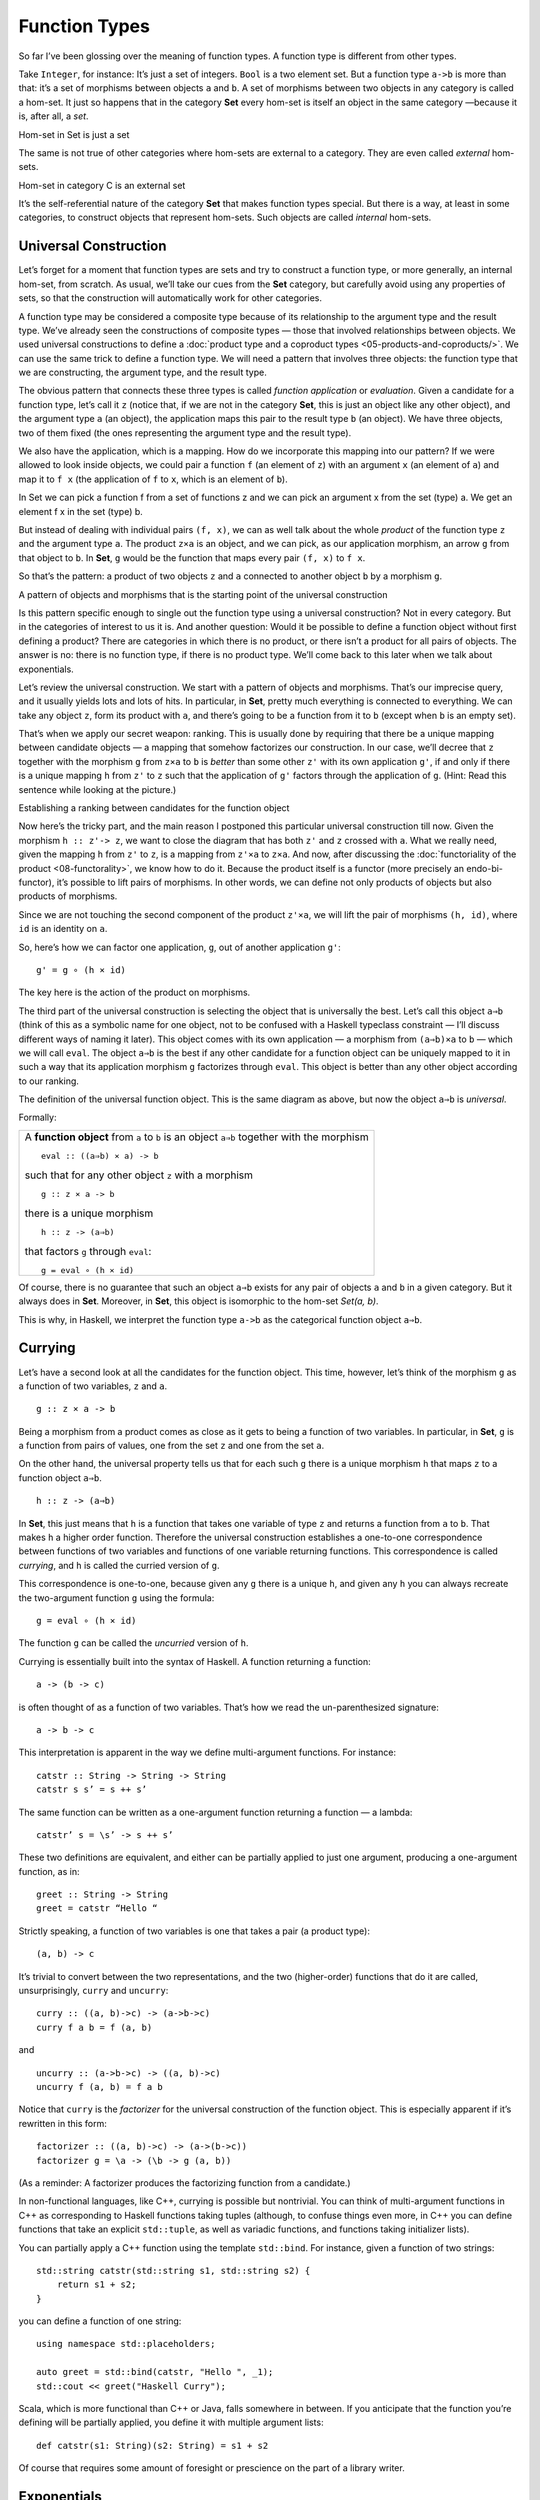 ==============
Function Types
==============

So far I’ve been glossing over the meaning of function types. A function
type is different from other types.

Take ``Integer``, for instance: It’s just a set of integers. ``Bool`` is
a two element set. But a function type ``a->b`` is more than that: it’s
a set of morphisms between objects ``a`` and ``b``. A set of morphisms
between two objects in any category is called a hom-set. It just so
happens that in the category **Set** every hom-set is itself an object
in the same category —because it is, after all, a *set*.

.. raw:: html

   <div id="attachment_4241" class="wp-caption alignnone"
   data-shortcode="caption" style="width: 278px">

|Hom-set in Set is just a set|
Hom-set in Set is just a set

.. raw:: html

   </div>

The same is not true of other categories where hom-sets are external to
a category. They are even called *external* hom-sets.

.. raw:: html

   <div id="attachment_4242" class="wp-caption alignnone"
   data-shortcode="caption" style="width: 265px">

|Hom-set in category C is an external set|
Hom-set in category C is an external set

.. raw:: html

   </div>

It’s the self-referential nature of the category **Set** that makes
function types special. But there is a way, at least in some categories,
to construct objects that represent hom-sets. Such objects are called
*internal* hom-sets.

Universal Construction
======================

Let’s forget for a moment that function types are sets and try to
construct a function type, or more generally, an internal hom-set, from
scratch. As usual, we’ll take our cues from the **Set** category, but
carefully avoid using any properties of sets, so that the construction
will automatically work for other categories.

A function type may be considered a composite type because of its relationship
to the argument type and the result type. We’ve already seen the constructions
of composite types — those that involved relationships between objects. We used
universal constructions to define a :doc:`product type and a coproduct types
<05-products-and-coproducts/>`. We can use the same trick to define a function
type. We will need a pattern that involves three objects: the function type that
we are constructing, the argument type, and the result type.

The obvious pattern that connects these three types is called *function
application* or *evaluation*. Given a candidate for a function type,
let’s call it ``z`` (notice that, if we are not in the category **Set**,
this is just an object like any other object), and the argument type
``a`` (an object), the application maps this pair to the result type
``b`` (an object). We have three objects, two of them fixed (the ones
representing the argument type and the result type).

We also have the application, which is a mapping. How do we incorporate
this mapping into our pattern? If we were allowed to look inside
objects, we could pair a function ``f`` (an element of ``z``) with an
argument ``x`` (an element of ``a``) and map it to ``f x`` (the
application of ``f`` to ``x``, which is an element of ``b``).

.. raw:: html

   <div id="attachment_4243" class="wp-caption alignnone"
   data-shortcode="caption" style="width: 310px">

|In Set we can pick a function f from a set of functions z and we can
pick an argument x from the set (type) a. We get an element f x in the
set (type) b.|
In Set we can pick a function f from a set of functions z and we can
pick an argument x from the set (type) a. We get an element f x in the
set (type) b.

.. raw:: html

   </div>

But instead of dealing with individual pairs ``(f, x)``, we can as well
talk about the whole *product* of the function type ``z`` and the
argument type ``a``. The product ``z×a`` is an object, and we can pick,
as our application morphism, an arrow ``g`` from that object to ``b``.
In **Set**, ``g`` would be the function that maps every pair ``(f, x)``
to ``f x``.

So that’s the pattern: a product of two objects ``z`` and ``a``
connected to another object ``b`` by a morphism ``g``.

.. raw:: html

   <div id="attachment_4244" class="wp-caption alignnone"
   data-shortcode="caption" style="width: 310px">

|A pattern of objects and morphisms that is the starting point of the
universal construction|
A pattern of objects and morphisms that is the starting point of the
universal construction

.. raw:: html

   </div>

Is this pattern specific enough to single out the function type using a
universal construction? Not in every category. But in the categories of
interest to us it is. And another question: Would it be possible to
define a function object without first defining a product? There are
categories in which there is no product, or there isn’t a product for
all pairs of objects. The answer is no: there is no function type, if
there is no product type. We’ll come back to this later when we talk
about exponentials.

Let’s review the universal construction. We start with a pattern of
objects and morphisms. That’s our imprecise query, and it usually yields
lots and lots of hits. In particular, in **Set**, pretty much everything
is connected to everything. We can take any object ``z``, form its
product with ``a``, and there’s going to be a function from it to ``b``
(except when ``b`` is an empty set).

That’s when we apply our secret weapon: ranking. This is usually done by
requiring that there be a unique mapping between candidate objects — a
mapping that somehow factorizes our construction. In our case, we’ll
decree that ``z`` together with the morphism ``g`` from ``z×a`` to ``b``
is *better* than some other ``z'`` with its own application ``g'``, if
and only if there is a unique mapping ``h`` from ``z'`` to ``z`` such
that the application of ``g'`` factors through the application of ``g``.
(Hint: Read this sentence while looking at the picture.)

.. raw:: html

   <div id="attachment_4245" class="wp-caption alignnone"
   data-shortcode="caption" style="width: 310px">

|Establishing a ranking between candidates for the function object|
Establishing a ranking between candidates for the function object

.. raw:: html

   </div>

Now here’s the tricky part, and the main reason I postponed this particular
universal construction till now. Given the morphism ``h :: z'-> z``, we want to
close the diagram that has both ``z'`` and ``z`` crossed with ``a``. What we
really need, given the mapping ``h`` from ``z'`` to ``z``, is a mapping from
``z'×a`` to ``z×a``. And now, after discussing the :doc:`functoriality of the
product <08-functorality>`, we know how to do it. Because the product itself
is a functor (more precisely an endo-bi-functor), it’s possible to lift pairs of
morphisms. In other words, we can define not only products of objects but also
products of morphisms.

Since we are not touching the second component of the product ``z'×a``,
we will lift the pair of morphisms ``(h, id)``, where ``id`` is an
identity on ``a``.

So, here’s how we can factor one application, ``g``, out of another
application ``g'``:

::

    g' = g ∘ (h × id)

The key here is the action of the product on morphisms.

The third part of the universal construction is selecting the object
that is universally the best. Let’s call this object ``a⇒b`` (think of
this as a symbolic name for one object, not to be confused with a
Haskell typeclass constraint — I’ll discuss different ways of naming it
later). This object comes with its own application — a morphism from
``(a⇒b)×a`` to ``b`` — which we will call ``eval``. The object ``a⇒b``
is the best if any other candidate for a function object can be uniquely
mapped to it in such a way that its application morphism ``g``
factorizes through ``eval``. This object is better than any other object
according to our ranking.

.. raw:: html

   <div id="attachment_4246" class="wp-caption alignnone"
   data-shortcode="caption" style="width: 310px">

|The definition of the universal function object|
The definition of the universal function object. This is the same
diagram as above, but now the object ``a⇒b`` is *universal*.

.. raw:: html

   </div>

Formally:

+--------------------------------------------------------------------------+
| A **function object** from ``a`` to ``b`` is an object ``a⇒b`` together  |
| with the morphism                                                        |
| ::                                                                       |
|                                                                          |
|     eval :: ((a⇒b) × a) -> b                                             |
|                                                                          |
| such that for any other object ``z`` with a morphism                     |
|                                                                          |
| ::                                                                       |
|                                                                          |
|     g :: z × a -> b                                                      |
|                                                                          |
| there is a unique morphism                                               |
|                                                                          |
| ::                                                                       |
|                                                                          |
|     h :: z -> (a⇒b)                                                      |
|                                                                          |
| that factors ``g`` through ``eval``:                                     |
|                                                                          |
| ::                                                                       |
|                                                                          |
|     g = eval ∘ (h × id)                                                  |
+--------------------------------------------------------------------------+

Of course, there is no guarantee that such an object ``a⇒b`` exists for
any pair of objects ``a`` and ``b`` in a given category. But it always
does in **Set**. Moreover, in **Set**, this object is isomorphic to the
hom-set *Set(a, b)*.

This is why, in Haskell, we interpret the function type ``a->b`` as the
categorical function object ``a⇒b``.

Currying
========

Let’s have a second look at all the candidates for the function object.
This time, however, let’s think of the morphism ``g`` as a function of
two variables, ``z`` and ``a``.

::

    g :: z × a -> b

Being a morphism from a product comes as close as it gets to being a
function of two variables. In particular, in **Set**, ``g`` is a
function from pairs of values, one from the set ``z`` and one from the
set ``a``.

On the other hand, the universal property tells us that for each such
``g`` there is a unique morphism ``h`` that maps ``z`` to a function
object ``a⇒b``.

::

    h :: z -> (a⇒b)

In **Set**, this just means that ``h`` is a function that takes one
variable of type ``z`` and returns a function from ``a`` to ``b``. That
makes ``h`` a higher order function. Therefore the universal
construction establishes a one-to-one correspondence between functions
of two variables and functions of one variable returning functions. This
correspondence is called *currying*, and ``h`` is called the curried
version of ``g``.

This correspondence is one-to-one, because given any ``g`` there is a
unique ``h``, and given any ``h`` you can always recreate the
two-argument function ``g`` using the formula:

::

    g = eval ∘ (h × id)

The function ``g`` can be called the *uncurried* version of ``h``.

Currying is essentially built into the syntax of Haskell. A function
returning a function:

::

    a -> (b -> c)

is often thought of as a function of two variables. That’s how we read
the un-parenthesized signature:

::

    a -> b -> c

This interpretation is apparent in the way we define multi-argument
functions. For instance:

::

    catstr :: String -> String -> String
    catstr s s’ = s ++ s’

The same function can be written as a one-argument function returning a
function — a lambda:

::

    catstr’ s = \s’ -> s ++ s’

These two definitions are equivalent, and either can be partially
applied to just one argument, producing a one-argument function, as in:

::

    greet :: String -> String
    greet = catstr “Hello “

Strictly speaking, a function of two variables is one that takes a pair
(a product type):

::

    (a, b) -> c

It’s trivial to convert between the two representations, and the two
(higher-order) functions that do it are called, unsurprisingly,
``curry`` and ``uncurry``:

::

    curry :: ((a, b)->c) -> (a->b->c)
    curry f a b = f (a, b)

and

::

    uncurry :: (a->b->c) -> ((a, b)->c)
    uncurry f (a, b) = f a b

Notice that ``curry`` is the *factorizer* for the universal construction
of the function object. This is especially apparent if it’s rewritten in
this form:

::

    factorizer :: ((a, b)->c) -> (a->(b->c))
    factorizer g = \a -> (\b -> g (a, b))

(As a reminder: A factorizer produces the factorizing function from a
candidate.)

In non-functional languages, like C++, currying is possible but
nontrivial. You can think of multi-argument functions in C++ as
corresponding to Haskell functions taking tuples (although, to confuse
things even more, in C++ you can define functions that take an explicit
``std::tuple``, as well as variadic functions, and functions taking
initializer lists).

You can partially apply a C++ function using the template ``std::bind``.
For instance, given a function of two strings:

::

    std::string catstr(std::string s1, std::string s2) {
        return s1 + s2;
    }

you can define a function of one string:

::

    using namespace std::placeholders;

    auto greet = std::bind(catstr, "Hello ", _1);
    std::cout << greet("Haskell Curry");

Scala, which is more functional than C++ or Java, falls somewhere in
between. If you anticipate that the function you’re defining will be
partially applied, you define it with multiple argument lists:

::

    def catstr(s1: String)(s2: String) = s1 + s2

Of course that requires some amount of foresight or prescience on the
part of a library writer.

Exponentials
============

In mathematical literature, the function object, or the internal
hom-object between two objects ``a`` and ``b``, is often called the
*exponential* and denoted by ``ba``. Notice that the argument type is in
the exponent. This notation might seem strange at first, but it makes
perfect sense if you think of the relationship between functions and
products. We’ve already seen that we have to use the product in the
universal construction of the internal hom-object, but the connection
goes deeper than that.

This is best seen when you consider functions between finite types —
types that have a finite number of values, like ``Bool``, ``Char``, or
even ``Int`` or ``Double``. Such functions, at least in principle, can
be fully memoized or turned into data structures to be looked up. And
this is the essence of the equivalence between functions, which are
morphisms, and function types, which are objects.

For instance a (pure) function from ``Bool`` is completely specified by
a pair of values: one corresponding to ``False``, and one corresponding
to ``True``. The set of all possible functions from ``Bool`` to, say,
``Int`` is the set of all pairs of ``Int``\ s. This is the same as the
product ``Int × Int`` or, being a little creative with notation,
``Int2``.

For another example, let’s look at the C++ type ``char``, which contains
256 values (Haskell ``Char`` is larger, because Haskell uses Unicode).
There are several functions in the part of the C++ Standard Library
that are usually implemented using lookups. Functions like ``isupper``
or ``isspace`` are implemented using tables, which are equivalent to
tuples of 256 Boolean values. A tuple is a product type, so we are
dealing with products of 256 Booleans:
``bool × bool × bool × ... × bool``. We know from arithmetics that an
iterated product defines a power. If you “multiply” ``bool`` by itself
256 (or ``char``) times, you get ``bool`` to the power of ``char``, or
``boolchar``.

How many values are there in the type defined as 256-tuples of ``bool``?
Exactly 2\ :sup:`256`. This is also the number of different functions
from ``char`` to ``bool``, each function corresponding to a unique
256-tuple. You can similarly calculate that the number of functions from
``bool`` to ``char`` is 256\ :sup:`2`, and so on. The exponential
notation for function types makes perfect sense in these cases.

We probably wouldn’t want to fully memoize a function from ``int`` or
``double``. But the equivalence between functions and data types, if not
always practical, is there. There are also infinite types, for instance
lists, strings, or trees. Eager memoization of functions from those
types would require infinite storage. But Haskell is a lazy language, so
the boundary between lazily evaluated (infinite) data structures and
functions is fuzzy. This function vs. data duality explains the
identification of Haskell’s function type with the categorical
exponential object — which corresponds more to our idea of *data*.

Cartesian Closed Categories
===========================

Although I will continue using the category of sets as a model for types
and functions, it’s worth mentioning that there is a larger family of
categories that can be used for that purpose. These categories are
called *cartesian closed*, and **Set** is just one example of such a
category.

A cartesian closed category must contain:

#. The terminal object,
#. A product of any pair of objects, and
#. An exponential for any pair of objects.

If you consider an exponential as an iterated product (possibly
infinitely many times), then you can think of a cartesian closed
category as one supporting products of an arbitrary arity. In
particular, the terminal object can be thought of as a product of zero
objects — or the zero-th power of an object.

What’s interesting about cartesian closed categories from the
perspective of computer science is that they provide models for the
simply typed lambda calculus, which forms the basis of all typed
programming languages.

The terminal object and the product have their duals: the initial object
and the coproduct. A cartesian closed category that also supports those
two, and in which product can be distributed over coproduct

::

    a × (b + c) = a × b + a × c
    (b + c) × a = b × a + c × a

is called a *bicartesian closed* category. We’ll see in the next section
that bicartesian closed categories, of which **Set** is a prime example,
have some interesting properties.

Exponentials and Algebraic Data Types
=====================================

The interpretation of function types as exponentials fits very well into
the scheme of algebraic data types. It turns out that all the basic
identities from high-school algebra relating numbers zero and one, sums,
products, and exponentials hold pretty much unchanged in any bicartesian
closed category theory for, respectively, initial and final objects,
coproducts, products, and exponentials. We don’t have the tools yet to
prove them (such as adjunctions or the Yoneda lemma), but I’ll list them
here nevertheless as a source of valuable intuitions.

Zeroth Power
============

::

    a0 = 1

In the categorical interpretation, we replace 0 with the initial object,
1 with the final object, and equality with isomorphism. The exponential
is the internal hom-object. This particular exponential represents the
set of morphisms going from the initial object to an arbitrary object
``a``. By the definition of the initial object, there is exactly one
such morphism, so the hom-set *C(0, a)* is a singleton set. A singleton
set is the terminal object in **Set**, so this identity trivially works
in **Set**. What we are saying is that it works in any bicartesian
closed category.

In Haskell, we replace 0 with ``Void``; 1 with the unit type ``()``; and
the exponential with function type. The claim is that the set of
functions from ``Void`` to any type ``a`` is equivalent to the unit type
— which is a singleton. In other words, there is only one function
``Void->a``. We’ve seen this function before: it’s called ``absurd``.

This is a little bit tricky, for two reasons. One is that in Haskell we
don’t really have uninhabited types — every type contains the “result of
a never ending calculation,” or the bottom. The second reason is that
all implementations of ``absurd`` are equivalent because, no matter what
they do, nobody can ever execute them. There is no value that can be
passed to ``absurd``. (And if you manage to pass it a never ending
calculation, it will never return!)

Powers of One
=============

::

    1a = 1

This identity, when interpreted in **Set**, restates the definition of
the terminal object: There is a unique morphism from any object to the
terminal object. In general, the internal hom-object from ``a`` to the
terminal object is isomorphic to the terminal object itself.

In Haskell, there is only one function from any type ``a`` to unit.
We’ve seen this function before — it’s called ``unit``. You can also
think of it as the function ``const`` partially applied to ``()``.

First Power
===========

::

    a1 = a

This is a restatement of the observation that morphisms from the
terminal object can be used to pick “elements” of the object ``a``. The
set of such morphisms is isomorphic to the object itself. In **Set**,
and in Haskell, the isomorphism is between elements of the set ``a`` and
functions that pick those elements, ``()->a``.

Exponentials of Sums
====================

::

    ab+c = ab × ac

Categorically, this says that the exponential from a coproduct of two
objects is isomorphic to a product of two exponentials. In Haskell, this
algebraic identity has a very practical, interpretation. It tells us
that a function from a sum of two types is equivalent to a pair of
functions from individual types. This is just the case analysis that we
use when defining functions on sums. Instead of writing one function
definition with a ``case`` statement, we usually split it into two (or
more) functions dealing with each type constructor separately. For
instance, take a function from the sum type ``(Either Int Double)``:

::

    f :: Either Int Double -> String

It may be defined as a pair of functions from, respectively, ``Int`` and
``Double``:

::

    f (Left n)  = if n < 0 then "Negative int" else "Positive int"
    f (Right x) = if x < 0.0 then "Negative double" else "Positive double"

Here, ``n`` is an ``Int`` and ``x`` is a ``Double``.

Exponentials of Exponentials
============================

::

    (ab)c = ab×c

This is just a way of expressing currying purely in terms of exponential
objects. A function returning a function is equivalent to a function
from a product (a two-argument function).

Exponentials over Products
==========================

::

    (a × b)c = ac × bc

In Haskell: A function returning a pair is equivalent to a pair of
functions, each producing one element of the pair.

It’s pretty incredible how those simple high-school algebraic identities
can be lifted to category theory and have practical application in
functional programming.

Curry-Howard Isomorphism
========================

I have already mentioned the correspondence between logic and algebraic
data types. The ``Void`` type and the unit type ``()`` correspond to
false and true. Product types and sum types correspond to logical
conjunction ∧ (AND) and disjunction ⋁ (OR). In this scheme, the function
type we have just defined corresponds to logical implication ⇒. In other
words, the type ``a->b`` can be read as “if a then b.”

According to the Curry-Howard isomorphism, every type can be interpreted
as a proposition — a statement or a judgment that may be true or false.
Such a proposition is considered true if the type is inhabited and false
if it isn’t. In particular, a logical implication is true if the
function type corresponding to it is inhabited, which means that there
exists a function of that type. An implementation of a function is
therefore a proof of a theorem. Writing programs is equivalent to
proving theorems. Let’s see a few examples.

Let’s take the function ``eval`` we have introduced in the definition of
the function object. Its signature is:

::

    eval :: ((a -> b), a) -> b

It takes a pair consisting of a function and its argument and produces a
result of the appropriate type. It’s the Haskell implementation of the
morphism:

::

    eval :: (a⇒b) × a -> b

which defines the function type ``a⇒b`` (or the exponential object
``ba``). Let’s translate this signature to a logical predicate using the
Curry-Howard isomorphism:

::

    ((a ⇒ b) ∧ a) ⇒ b

Here’s how you can read this statement: If it’s true that ``b`` follows
from ``a``, and ``a`` is true, then ``b`` must be true. This makes
perfect intuitive sense and has been known since antiquity as *modus
ponens*. We can prove this theorem by implementing the function:

::

    eval :: ((a -> b), a) -> b
    eval (f, x) = f x

If you give me a pair consisting of a function ``f`` taking ``a`` and
returning ``b``, and a concrete value ``x`` of type ``a``, I can produce
a concrete value of type ``b`` by simply applying the function ``f`` to
``x``. By implementing this function I have just shown that the type
``((a -> b), a) -> b`` is inhabited. Therefore *modus ponens* is true in
our logic.

How about a predicate that is blatantly false? For instance: if ``a`` or
``b`` is true then ``a`` must be true.

::

    a ⋁ b ⇒ a

This is obviously wrong because you can chose an ``a`` that is false and
a ``b`` that is true, and that’s a counter-example.

Mapping this predicate into a function signature using the Curry-Howard
isomorphism, we get:

::

    Either a b -> a

Try as you may, you can’t implement this function — you can’t produce a
value of type ``a`` if you are called with the ``Right`` value.
(Remember, we are talking about *pure* functions.)

Finally, we come to the meaning of the ``absurd`` function:

::

    absurd :: Void -> a

Considering that ``Void`` translates into false, we get:

::

     false ⇒ a

Anything follows from falsehood (*ex falso quodlibet*). Here’s one
possible proof (implementation) of this statement (function) in Haskell:

::

    absurd (Void a) = absurd a

where ``Void`` is defined as:

::

    newtype Void = Void Void

As always, the type ``Void`` is tricky. This definition makes it
impossible to construct a value because in order to construct one, you
would need to provide one. Therefore, the function ``absurd`` can never
be called.

These are all interesting examples, but is there a practical side to
Curry-Howard isomorphism? Probably not in everyday programming. But
there are programming languages like Agda or Coq, which take advantage
of the Curry-Howard isomorphism to prove theorems.

Computers are not only helping mathematicians do their work — they are
revolutionizing the very foundations of mathematics. The latest hot
research topic in that area is called Homotopy Type Theory, and is an
outgrowth of type theory. It’s full of Booleans, integers, products and
coproducts, function types, and so on. And, as if to dispel any doubts,
the theory is being formulated in Coq and Agda. Computers are
revolutionizing the world in more than one way.

Bibliography
============

#. Ralph Hinze, Daniel W. H. James, `Reason
   Isomorphically! <http://www.cs.ox.ac.uk/ralf.hinze/publications/WGP10.pdf>`__.
   This paper contains proofs of all those high-school algebraic
   identities in category theory that I mentioned in this chapter.

Acknowledgments
===============

I’d like to thank Gershom Bazerman for checking my math and logic, and André van
Meulebrouck, who has been volunteering his editing help throughout this series
of posts. | `Follow @BartoszMilewski <https://twitter.com/BartoszMilewski>`__

.. |Hom-set in Set is just a set| image:: ../images/2015/03/set-hom-set.jpg
   :class: size-medium wp-image-4241
   :width: 268px
   :height: 300px
   :target: ../images/2015/03/set-hom-set.jpg
.. |Hom-set in category C is an external set| image:: ../images/2015/03/hom-set.jpg
   :class: size-medium wp-image-4242
   :width: 255px
   :height: 300px
   :target: ../images/2015/03/hom-set.jpg
.. |In Set we can pick a function f from a set of functions z and we can pick an argument x from the set (type) a. We get an element f x in the set (type) b.| image:: ../images/2015/03/functionset.jpg
   :class: size-medium wp-image-4243
   :width: 300px
   :height: 263px
   :target: ../images/2015/03/functionset.jpg
.. |A pattern of objects and morphisms that is the starting point of the universal construction| image:: ../images/2015/03/functionpattern.jpg
   :class: size-medium wp-image-4244
   :width: 300px
   :height: 173px
   :target: ../images/2015/03/functionpattern.jpg
.. |Establishing a ranking between candidates for the function object| image:: ../images/2015/03/functionranking.jpg
   :class: size-medium wp-image-4245
   :width: 300px
   :height: 241px
   :target: ../images/2015/03/functionranking.jpg
.. |The definition of the universal function object| image:: ../images/2015/03/universalfunctionobject.jpg
   :class: size-medium wp-image-4246
   :width: 300px
   :height: 231px
   :target: ../images/2015/03/universalfunctionobject.jpg
